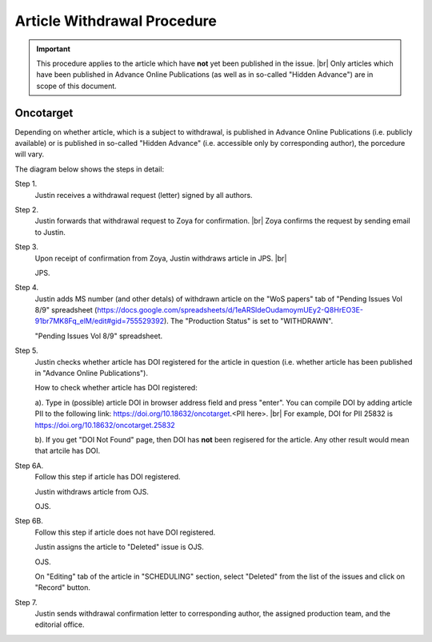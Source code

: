 Article Withdrawal Procedure
=============================

.. Important::
	
	This procedure applies to the article which have **not** yet been published in the issue. |br|
	Only articles which have been published in Advance Online Publications (as well as in so-called "Hidden Advance") are in scope of this document.



Oncotarget
----------

Depending on whether article, which is a subject to withdrawal, is published in Advance Online Publications (i.e. publicly available) or is published in so-called "Hidden Advance" (i.e. accessible only by corresponding author), the porcedure will vary.

The diagram below shows the steps in detail:


.. image:: /_static/withdrawal_oncotarget.png
   :alt: Oncotarget: withdrawal procedure
   :scale: 50%



Step 1.
	Justin receives a withdrawal request (letter) signed by all authors.

Step 2.
	Justin forwards that withdrawal request to Zoya for confirmation. |br|
	Zoya confirms the request by sending email to Justin.

Step 3.
	Upon receipt of confirmation from Zoya, Justin withdraws article in JPS. |br|

	JPS.

.. image:: /_static/withdraw_unwithdraw_jps.png
   :alt: JPS: withdrawal procedure
   :scale: 40%

	In "Advanced Manuscript Tasks" (on the article page), click on "Withdraw / Unwithdraw Manuscript".

.. image:: /_static/withdraw_jps.png
   :alt: JPS: withdrawal procedure
   :scale: 40%


	Specify "Withdraw Reason" and type in "Withdraw Comments". Click on "Withdraw" button.


Step 4.
	Justin adds MS number (and other detals) of withdrawn article on the "WoS papers" tab of "Pending Issues Vol 8/9" spreadsheet (https://docs.google.com/spreadsheets/d/1eARSldeOudamoymUEy2-Q8HrEO3E-91br7MK8Fq_elM/edit#gid=755529392). The "Production Status" is set to "WITHDRAWN".

	"Pending Issues Vol 8/9" spreadsheet.

.. image:: /_static/withdraw_wos.png
   :alt: WoS Tab: withdrawal procedure
   :scale: 40%


Step 5.
	Justin checks whether article has DOI registered for the article in question (i.e. whether article has been published in "Advance Online Publications"). 

	How to check whether article has DOI registered:

	a). Type in (possible) article DOI in browser address field and press "enter". You can compile DOI by adding article PII to the following link: https://doi.org/10.18632/oncotarget.<PII here>. |br|
	For example, DOI for PII 25832 is https://doi.org/10.18632/oncotarget.25832

	b). If you get "DOI Not Found" page, then DOI has **not** been regisered for the article. Any other result would mean that artcile has DOI.

.. image:: /_static/doi.png
   :alt: DOI: withdrawal procedure
   :scale: 40%


	If article has DOI, then go to Step 6A. Otherwise go to Step 6B.


Step 6A.
	Follow this step if article has DOI registered.

	Justin withdraws article from OJS.

	OJS.

.. image:: /_static/withdrawal_ojs.png
   :alt: OJS: withdrawal procedure
   :scale: 40%


	On "Editing" tab of the article in "WITHDRAWAL" section, type in withdrawal reason (or modify one of the suggested ones) and click on "Withdraw Article" button.

	This step will put the artcile to special "Withdrawn" issue and update DOI meta data to reflect the fact that article has been withdrawn.

Step 6B.
	Follow this step if article does not have DOI registered.

	Justin assigns the article to "Deleted" issue is OJS.

	OJS.



	On "Editing" tab of the article in "SCHEDULING" section, select "Deleted" from the list of the issues and click on "Record" button.


Step 7.
	Justin sends withdrawal confirmation letter to corresponding author, the assigned production team, and the editorial office.



.. |br| raw:: html

   <br />